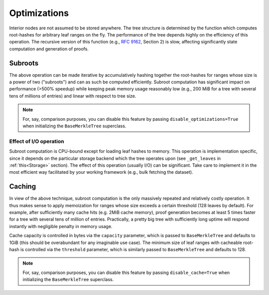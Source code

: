 Optimizations
+++++++++++++

Interior nodes are not assumed to be stored anywhere. The tree structure is determined by the
function which computes root-hashes for arbitrary leaf ranges on the fly.
The performance of the tree depends highly on the efficiency of this operation.
The recursive version of this function (e.g., `RFC 9162`_, Section 2) is slow,
affecting significantly state computation and generation of proofs.


Subroots
********

The above operation can be made iterative by accumulatively hashing together
the root-hashes for ranges whose size is a power of two ("subroots")
and can as such be computed efficiently. Subroot computation has significant impact
on performance (>500% speedup) while keeping peak memory usage
reasonably low (e.g., 200 MiB for a tree with several tens of millions of entries) and
linear with respect to tree size.

.. note:: For, say, comparison purposes, you can disable this feature by passing
    ``disable_optimizations=True`` when initializing the ``BaseMerkleTree``
    superclass.


Effect of I/O operation
-----------------------

Subroot computation is CPU-bound except for loading leaf hashes to memory. This
operation is implementation specific, since it depends on the particular
storage backend which the tree operates upon (see ``_get_leaves`` in
:ref:`this<Storage>` section). The effect of this operation (usually I/O)
can be significant. Take care to implement it in the most efficient way facilitated by
your working framework (e.g., bulk fetching the dataset).


Caching
*******

In view of the above technique, subroot computation is the only massively repeated
and relatively costly operation. It thus makes sense to apply memoization
for ranges whose size exceeds a certain threshold (128 leaves by default).
For example, after sufficiently many cache hits (e.g. 2MiB cache memory), proof generation
becomes at least 5 times faster for a tree with several tens of million of entries.
Practically, a pretty big tree with sufficiently long uptime will respond instantly
with negligible penalty in memory usage.

Cache capacity is controlled in bytes via the ``capacity`` parameter, which is
passed to ``BaseMerkleTree`` and defaults to 1GiB (this should be
overabundant for any imaginable use case). The minimum size of leaf ranges with
cacheable root-hash is controlled via the ``threshold`` parameter, which is
similarly passed to ``BaseMerkleTree`` and defaults to 128.

.. note:: For, say, comparison purposes, you can disable this feature by passing
    ``disable_cache=True`` when initializing the ``BaseMerkleTree`` superclass.


.. _RFC 9162: https://datatracker.ietf.org/doc/html/rfc9162
